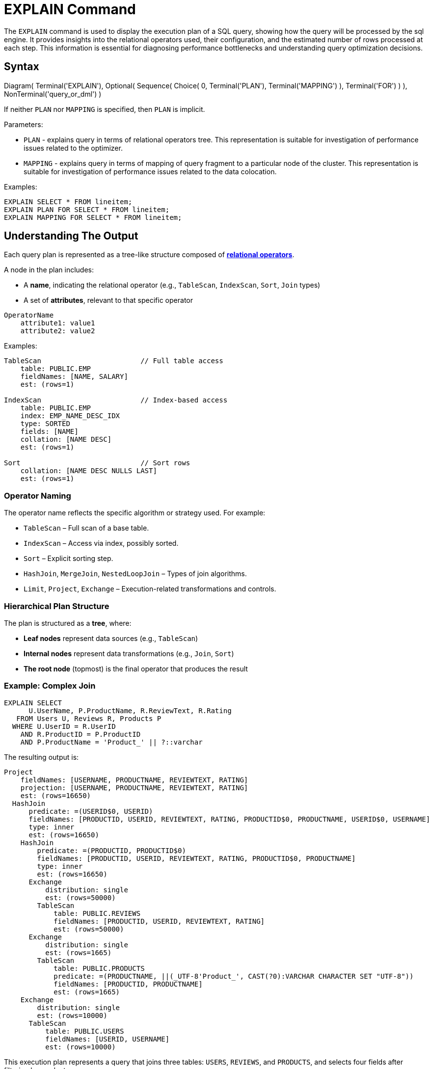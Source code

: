 // Licensed to the Apache Software Foundation (ASF) under one or more
// contributor license agreements.  See the NOTICE file distributed with
// this work for additional information regarding copyright ownership.
// The ASF licenses this file to You under the Apache License, Version 2.0
// (the "License"); you may not use this file except in compliance with
// the License.  You may obtain a copy of the License at
//
// http://www.apache.org/licenses/LICENSE-2.0
//
// Unless required by applicable law or agreed to in writing, software
// distributed under the License is distributed on an "AS IS" BASIS,
// WITHOUT WARRANTIES OR CONDITIONS OF ANY KIND, either express or implied.
// See the License for the specific language governing permissions and
// limitations under the License.
= EXPLAIN Command

The `EXPLAIN` command is used to display the execution plan of a SQL query, showing how the query will be processed by the sql engine.
It provides insights into the relational operators used, their configuration, and the estimated number of rows processed at each step.
This information is essential for diagnosing performance bottlenecks and understanding query optimization decisions.

== Syntax

[.diagram-container]
Diagram(
    Terminal('EXPLAIN'),
    Optional(
        Sequence(
            Choice(
                0,
                Terminal('PLAN'),
                Terminal('MAPPING')
            ),
            Terminal('FOR')
        )
    ),
    NonTerminal('query_or_dml')
)

If neither `PLAN` nor `MAPPING` is specified, then `PLAN` is implicit.

Parameters:

- `PLAN` - explains query in terms of relational operators tree.
This representation is suitable for investigation of performance issues related to the optimizer.

- `MAPPING` - explains query in terms of mapping of query fragment to a particular node of the cluster.
This representation is suitable for investigation of performance issues related to the data colocation.

Examples:

[source,sql]
----
EXPLAIN SELECT * FROM lineitem;
EXPLAIN PLAN FOR SELECT * FROM lineitem;
EXPLAIN MAPPING FOR SELECT * FROM lineitem;
----

== Understanding The Output

Each query plan is represented as a tree-like structure composed of link:sql-reference/explain-operators-list[**relational operators**].

A node in the plan includes:

- A **name**, indicating the relational operator (e.g., `TableScan`, `IndexScan`, `Sort`, `Join` types)
- A set of **attributes**, relevant to that specific operator

[source,text]
----
OperatorName
    attribute1: value1
    attribute2: value2
----

Examples:

[source,text]
----
TableScan                        // Full table access
    table: PUBLIC.EMP
    fieldNames: [NAME, SALARY]
    est: (rows=1)

IndexScan                        // Index-based access
    table: PUBLIC.EMP
    index: EMP_NAME_DESC_IDX
    type: SORTED
    fields: [NAME]
    collation: [NAME DESC]
    est: (rows=1)

Sort                             // Sort rows
    collation: [NAME DESC NULLS LAST]
    est: (rows=1)
----

=== Operator Naming

The operator name reflects the specific algorithm or strategy used.
For example:

- `TableScan` – Full scan of a base table.
- `IndexScan` – Access via index, possibly sorted.
- `Sort` – Explicit sorting step.
- `HashJoin`, `MergeJoin`, `NestedLoopJoin` – Types of join algorithms.
- `Limit`, `Project`, `Exchange` – Execution-related transformations and controls.

=== Hierarchical Plan Structure

The plan is structured as a **tree**, where:

- **Leaf nodes** represent data sources (e.g., `TableScan`)
- **Internal nodes** represent data transformations (e.g., `Join`, `Sort`)
- **The root node** (topmost) is the final operator that produces the result

=== Example: Complex Join

[source,sql]
----
EXPLAIN SELECT 
      U.UserName, P.ProductName, R.ReviewText, R.Rating
   FROM Users U, Reviews R, Products P
  WHERE U.UserID = R.UserID
    AND R.ProductID = P.ProductID
    AND P.ProductName = 'Product_' || ?::varchar
----

The resulting output is:

[example]
----
Project
    fieldNames: [USERNAME, PRODUCTNAME, REVIEWTEXT, RATING]
    projection: [USERNAME, PRODUCTNAME, REVIEWTEXT, RATING]
    est: (rows=16650)
  HashJoin
      predicate: =(USERID$0, USERID)
      fieldNames: [PRODUCTID, USERID, REVIEWTEXT, RATING, PRODUCTID$0, PRODUCTNAME, USERID$0, USERNAME]
      type: inner
      est: (rows=16650)
    HashJoin
        predicate: =(PRODUCTID, PRODUCTID$0)
        fieldNames: [PRODUCTID, USERID, REVIEWTEXT, RATING, PRODUCTID$0, PRODUCTNAME]
        type: inner
        est: (rows=16650)
      Exchange
          distribution: single
          est: (rows=50000)
        TableScan
            table: PUBLIC.REVIEWS
            fieldNames: [PRODUCTID, USERID, REVIEWTEXT, RATING]
            est: (rows=50000)
      Exchange
          distribution: single
          est: (rows=1665)
        TableScan
            table: PUBLIC.PRODUCTS
            predicate: =(PRODUCTNAME, ||(_UTF-8'Product_', CAST(?0):VARCHAR CHARACTER SET "UTF-8"))
            fieldNames: [PRODUCTID, PRODUCTNAME]
            est: (rows=1665)
    Exchange
        distribution: single
        est: (rows=10000)
      TableScan
          table: PUBLIC.USERS
          fieldNames: [USERID, USERNAME]
          est: (rows=10000)
----

This execution plan represents a query that joins three tables: `USERS`, `REVIEWS`, and `PRODUCTS`, and selects four fields after filtering by product name.

* **Project** (root node):
Outputs the final selected fields — `USERNAME`, `PRODUCTNAME`, `REVIEWTEXT`, and `RATING`.

* **HashJoins** (two levels):
Perform the inner joins.
** The first (bottom-most) joins `REVIEWS` with `PRODUCTS` on `PRODUCTID`.
** The second joins the result with `USERS` on `USERID`.

* **TableScans**:
Each table is scanned:
** `REVIEWS` is fully scanned.
** `PRODUCTS` is scanned with a filter on `PRODUCTNAME`.
** `USERS` is fully scanned.

* **Exchange** nodes:
Indicate data redistribution between operators.

Each node includes:

- `fieldNames`: Output columns at that stage.
- `predicate`: Join or filter condition.
- `est`: Estimated number of rows at that point in the plan.

=== Query Mapping

A result of EXPLAIN MAPPING command includes additional metadata providing insight at how the query is mapped on cluster topology:

[example]
----
Fragment#0 root
  distribution: single
  executionNodes: [node_1]
  tree: 
    Project
        fieldNames: [USERNAME, PRODUCTNAME, REVIEWTEXT, RATING]
        projection: [USERNAME, PRODUCTNAME, REVIEWTEXT, RATING]
        est: (rows=1)
      HashJoin
          predicate: =(USERID$0, USERID)
          fieldNames: [PRODUCTID, USERID, REVIEWTEXT, RATING, PRODUCTID$0, PRODUCTNAME, USERID$0, USERNAME]
          type: inner
          est: (rows=1)
        HashJoin
            predicate: =(PRODUCTID, PRODUCTID$0)
            fieldNames: [PRODUCTID, USERID, REVIEWTEXT, RATING, PRODUCTID$0, PRODUCTNAME]
            type: inner
            est: (rows=1)
          Receiver
              fieldNames: [PRODUCTID, USERID, REVIEWTEXT, RATING]
              sourceFragmentId: 1
              est: (rows=1)
          Receiver
              fieldNames: [PRODUCTID, PRODUCTNAME]
              sourceFragmentId: 2
              est: (rows=1)
        Receiver
            fieldNames: [USERID, USERNAME]
            sourceFragmentId: 3
            est: (rows=1)

Fragment#1
  distribution: random
  executionNodes: [node_1, node_2, node_3]
  partitions: [REVIEWS=[node_1={0, 2, 5, 6, 7, 8, 9, 10, 12, 13, 20}, node_2={1, 3, 11, 19, 21, 22, 23, 24}, node_3={4, 14, 15, 16, 17, 18}]]
  tree: 
    Sender
        distribution: single
        targetFragmentId: 0
        est: (rows=50000)
      TableScan
          table: PUBLIC.REVIEWS
          fieldNames: [PRODUCTID, USERID, REVIEWTEXT, RATING]
          est: (rows=50000)

Fragment#2
  distribution: table PUBLIC.PRODUCTS in zone "Default"
  executionNodes: [node_1, node_2, node_3]
  partitions: [PRODUCTS=[node_1={0, 2, 5, 6, 7, 8, 9, 10, 12, 13, 20}, node_2={1, 3, 11, 19, 21, 22, 23, 24}, node_3={4, 14, 15, 16, 17, 18}]]
  tree: 
    Sender
        distribution: single
        targetFragmentId: 0
        est: (rows=1665)
      TableScan
          table: PUBLIC.PRODUCTS
          predicate: =(PRODUCTNAME, ||(_UTF-8'Product_', CAST(?0):VARCHAR CHARACTER SET "UTF-8"))
          fieldNames: [PRODUCTID, PRODUCTNAME]
          est: (rows=1665)

Fragment#3
  distribution: table PUBLIC.USERS in zone "Default"
  executionNodes: [node_1, node_2, node_3]
  partitions: [USERS=[node_1={0, 2, 5, 6, 7, 8, 9, 10, 12, 13, 20}, node_2={1, 3, 11, 19, 21, 22, 23, 24}, node_3={4, 14, 15, 16, 17, 18}]]
  tree: 
    Sender
        distribution: single
        targetFragmentId: 0
        est: (rows=10000)
      TableScan
          table: PUBLIC.USERS
          fieldNames: [USERID, USERNAME]
          est: (rows=10000)
----

where:

- **Fragment#0** means fragment with id=0
- A **root** marks a fragment which is considered as root fragment, i.e. a fragment which represents user's cursor
- A **distribution** attribute provides an insight into which mapping strategy was applied to this particular fragment
- A **executionNodes** attribute provides a list of nodes this fragment will be executed on
- A **partitions** attribute provides an insight into which partitions of which tables will be read from which nodes
- A **tree** attribute specifies which part of the relational tree corresponds to this fragment

The output above shows how the query is broken into multiple execution fragments and distributed across the cluster. It gives insight into both the logical execution plan and how it maps to the physical topology.

The query starts execution in *Fragment#0*, which serves as the root of the plan — this is where the final result is produced. It runs on a single node (`node_1`) and contains the main logic of the query, including the projection and two nested hash joins. Instead of scanning tables directly, it receives data from other fragments through `Receiver` operators. These incoming streams correspond to the `REVIEWS`, `PRODUCTS`, and `USERS` tables.

The actual table scans happen in *Fragments 1 through 3*, each responsible for one of the involved tables. These fragments operate in parallel across the cluster. Each performs a scan on its respective table and then sends the results back to Fragment#0.

- *Fragment#1* handles the `REVIEWS` table. It runs on all nodes and uses a random distribution strategy. Data is partitioned across nodes, and after scanning the table, results are sent upstream.
- *Fragment#2* is in charge of the `PRODUCTS` table. It also spans all nodes but follows a zone-based distribution linked to the table's partitioning. There's a filter applied to `PRODUCTNAME`, which limits the amount of data sent to the root.
- *Fragment#3* covers the `USERS` table. Like the others, it’s distributed and reads from table partitions spread across the cluster.

Each fragment includes metadata such as the nodes it's executed on, how data is partitioned, and how results are sent between fragments. This layout provides a clear view of not only how the query is logically processed, but also how the workload is split and coordinated in a distributed environment.
